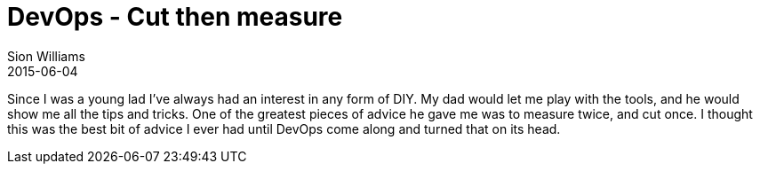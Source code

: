 = DevOps - Cut then measure
Sion Williams
2015-06-04
:jbake-type: post
:jbake-status: draft
:jbake-tags: devops

Since I was a young lad I've always had an interest in any form of DIY. My dad would let me play with the tools, and he would show me all the tips and tricks. One of the greatest pieces of advice he gave me was to measure twice, and cut once. I thought this was the best bit of advice I ever had until DevOps come along and turned that on its head.
